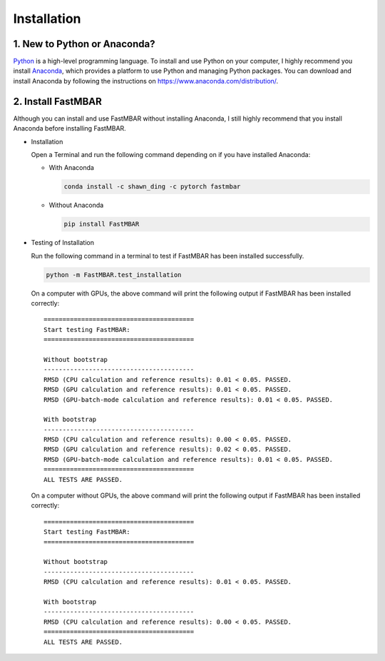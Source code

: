Installation
============

1. New to Python or Anaconda?
-----------------------------
`Python <https://www.python.org>`_ is a high-level programming language.
To install and use Python on your computer, I highly recommend you install
`Anaconda <https://www.anaconda.com>`_, which provides a platform to use
Python and managing Python packages.
You can download and install Anaconda by following the instructions on
https://www.anaconda.com/distribution/.

2. Install FastMBAR
-------------------
Although you can install and use FastMBAR without installing Anaconda,
I still highly recommend that you install Anaconda before installing
FastMBAR.

* Installation

  Open a Terminal and run the following command depending on if you
  have installed Anaconda:
    
  * With Anaconda
  
    .. code-block:: bash

       conda install -c shawn_ding -c pytorch fastmbar
       

  * Without Anaconda

    .. code-block:: bash

       pip install FastMBAR

* Testing of Installation
  
  Run the following command in a terminal to test if
  FastMBAR has been installed successfully.

  .. code-block:: bash

     python -m FastMBAR.test_installation


  On a computer with GPUs, the above command will
  print the following output if FastMBAR has been
  installed correctly::
     
     ========================================
     Start testing FastMBAR:
     ========================================

     Without bootstrap
     ----------------------------------------
     RMSD (CPU calculation and reference results): 0.01 < 0.05. PASSED.
     RMSD (GPU calculation and reference results): 0.01 < 0.05. PASSED.
     RMSD (GPU-batch-mode calculation and reference results): 0.01 < 0.05. PASSED.

     With bootstrap
     ----------------------------------------
     RMSD (CPU calculation and reference results): 0.00 < 0.05. PASSED.
     RMSD (GPU calculation and reference results): 0.02 < 0.05. PASSED.
     RMSD (GPU-batch-mode calculation and reference results): 0.01 < 0.05. PASSED.
     ========================================
     ALL TESTS ARE PASSED.


  On a computer without GPUs, the above command will
  print the following output if FastMBAR has been
  installed correctly::
     
     ========================================
     Start testing FastMBAR:
     ========================================

     Without bootstrap
     ----------------------------------------
     RMSD (CPU calculation and reference results): 0.01 < 0.05. PASSED.

     With bootstrap
     ----------------------------------------
     RMSD (CPU calculation and reference results): 0.00 < 0.05. PASSED.
     ========================================
     ALL TESTS ARE PASSED.
     
     


  


  




